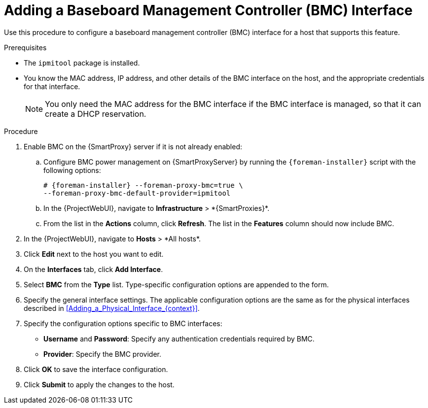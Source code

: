 [id="Adding_a_Baseboard_Management_Controller_Interface_{context}"]
= Adding a Baseboard Management Controller (BMC) Interface

Use this procedure to configure a baseboard management controller (BMC) interface for a host that supports this feature.

.Prerequisites
* The `ipmitool` package is installed.
* You know the MAC address, IP address, and other details of the BMC interface on the host, and the appropriate credentials for that interface.
+
[NOTE]
====
You only need the MAC address for the BMC interface if the BMC interface is managed, so that it can create a DHCP reservation.
====

.Procedure
. Enable BMC on the {SmartProxy} server if it is not already enabled:
.. Configure BMC power management on {SmartProxyServer} by running the `{foreman-installer}` script with the following options:
+
[options="nowrap", subs="+quotes,verbatim,attributes"]
----
# {foreman-installer} --foreman-proxy-bmc=true \
--foreman-proxy-bmc-default-provider=ipmitool
----
.. In the {ProjectWebUI}, navigate to *Infrastructure*{nbsp}>{nbsp}*{SmartProxies}*.
.. From the list in the *Actions* column, click *Refresh*.
The list in the *Features* column should now include BMC.
. In the {ProjectWebUI}, navigate to *Hosts*{nbsp}>{nbsp}*All hosts*.
. Click *Edit* next to the host you want to edit.
. On the *Interfaces* tab, click *Add Interface*.
. Select *BMC* from the *Type* list.
Type-specific configuration options are appended to the form.
. Specify the general interface settings.
The applicable configuration options are the same as for the physical interfaces described in xref:Adding_a_Physical_Interface_{context}[].
. Specify the configuration options specific to BMC interfaces:
* *Username* and *Password*: Specify any authentication credentials required by BMC.
* *Provider*: Specify the BMC provider.
. Click *OK* to save the interface configuration.
. Click *Submit* to apply the changes to the host.
